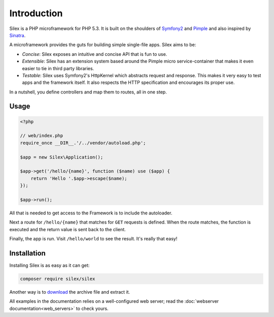Introduction
============

Silex is a PHP microframework for PHP 5.3. It is built on the shoulders of
`Symfony2`_ and `Pimple`_ and also inspired by `Sinatra`_.

A microframework provides the guts for building simple single-file apps. Silex
aims to be:

* *Concise*: Silex exposes an intuitive and concise API that is fun to use.

* *Extensible*: Silex has an extension system based around the Pimple micro
  service-container that makes it even easier to tie in third party libraries.

* *Testable*: Silex uses Symfony2's HttpKernel which abstracts request and
  response. This makes it very easy to test apps and the framework itself. It
  also respects the HTTP specification and encourages its proper use.

In a nutshell, you define controllers and map them to routes, all in one step.

Usage
-----

.. code-block:: php

    <?php

    // web/index.php
    require_once __DIR__.'/../vendor/autoload.php';

    $app = new Silex\Application();

    $app->get('/hello/{name}', function ($name) use ($app) {
        return 'Hello '.$app->escape($name);
    });

    $app->run();

All that is needed to get access to the Framework is to include the
autoloader.

Next a route for ``/hello/{name}`` that matches for ``GET`` requests is defined.
When the route matches, the function is executed and the return value is sent
back to the client.

Finally, the app is run. Visit ``/hello/world`` to see the result. It's really
that easy!

Installation
------------

Installing Silex is as easy as it can get: 

.. code-block:: bash

    composer require silex/silex

Another way is to `download`_ the archive file and extract it.

All examples in the documentation relies on a well-configured web server; read
the :doc:`webserver documentation<web_servers>` to check yours.

.. _Symfony2: http://symfony.com/
.. _Pimple: http://pimple.sensiolabs.org/
.. _Sinatra: http://www.sinatrarb.com/
.. _Composer: http://getcomposer.org/
.. _`download`: http://silex.sensiolabs.org/download
